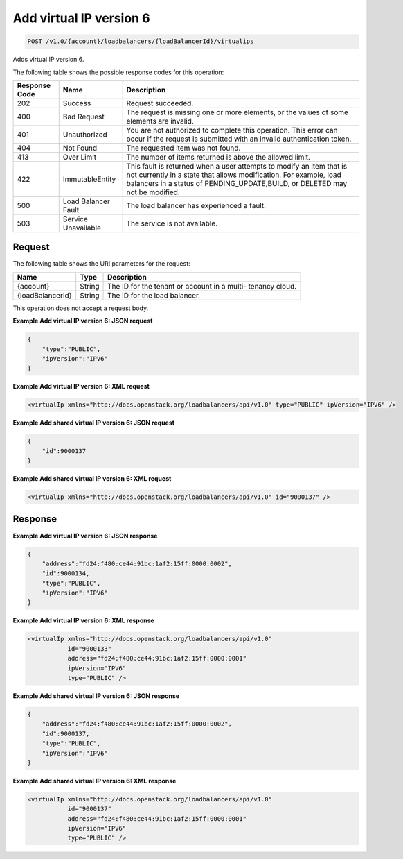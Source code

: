 .. _post-add-virtual-ip-version-6:

Add virtual IP version 6
~~~~~~~~~~~~~~~~~~~~~~~~

.. code::

    POST /v1.0/{account}/loadbalancers/{loadBalancerId}/virtualips

Adds virtual IP version 6.

The following table shows the possible response codes for this operation:

+--------------------------+-------------------------+-------------------------+
|Response Code             |Name                     |Description              |
+==========================+=========================+=========================+
|202                       |Success                  |Request succeeded.       |
+--------------------------+-------------------------+-------------------------+
|400                       |Bad Request              |The request is missing   |
|                          |                         |one or more elements, or |
|                          |                         |the values of some       |
|                          |                         |elements are invalid.    |
+--------------------------+-------------------------+-------------------------+
|401                       |Unauthorized             |You are not authorized   |
|                          |                         |to complete this         |
|                          |                         |operation. This error    |
|                          |                         |can occur if the request |
|                          |                         |is submitted with an     |
|                          |                         |invalid authentication   |
|                          |                         |token.                   |
+--------------------------+-------------------------+-------------------------+
|404                       |Not Found                |The requested item was   |
|                          |                         |not found.               |
+--------------------------+-------------------------+-------------------------+
|413                       |Over Limit               |The number of items      |
|                          |                         |returned is above the    |
|                          |                         |allowed limit.           |
+--------------------------+-------------------------+-------------------------+
|422                       |ImmutableEntity          |This fault is returned   |
|                          |                         |when a user attempts to  |
|                          |                         |modify an item that is   |
|                          |                         |not currently in a state |
|                          |                         |that allows              |
|                          |                         |modification. For        |
|                          |                         |example, load balancers  |
|                          |                         |in a status of           |
|                          |                         |PENDING_UPDATE,BUILD, or |
|                          |                         |DELETED may not be       |
|                          |                         |modified.                |
+--------------------------+-------------------------+-------------------------+
|500                       |Load Balancer Fault      |The load balancer has    |
|                          |                         |experienced a fault.     |
+--------------------------+-------------------------+-------------------------+
|503                       |Service Unavailable      |The service is not       |
|                          |                         |available.               |
+--------------------------+-------------------------+-------------------------+

Request
-------

The following table shows the URI parameters for the request:

+--------------------------+-------------------------+-------------------------+
|Name                      |Type                     |Description              |
+==========================+=========================+=========================+
|{account}                 |String                   |The ID for the tenant or |
|                          |                         |account in a multi-      |
|                          |                         |tenancy cloud.           |
+--------------------------+-------------------------+-------------------------+
|{loadBalancerId}          |String                   |The ID for the load      |
|                          |                         |balancer.                |
+--------------------------+-------------------------+-------------------------+

This operation does not accept a request body.

**Example Add virtual IP version 6: JSON request**

.. code::

    {
        "type":"PUBLIC",
        "ipVersion":"IPV6"
    }

**Example Add virtual IP version 6: XML request**

.. code::

    <virtualIp xmlns="http://docs.openstack.org/loadbalancers/api/v1.0" type="PUBLIC" ipVersion="IPV6" />

**Example Add shared virtual IP version 6: JSON request**

.. code::

    {
        "id":9000137
    }

**Example Add shared virtual IP version 6: XML request**

.. code::

    <virtualIp xmlns="http://docs.openstack.org/loadbalancers/api/v1.0" id="9000137" />

Response
--------


**Example Add virtual IP version 6: JSON response**

.. code::

    {
        "address":"fd24:f480:ce44:91bc:1af2:15ff:0000:0002",
        "id":9000134,
        "type":"PUBLIC",
        "ipVersion":"IPV6"
    }

**Example Add virtual IP version 6: XML response**

.. code::

    <virtualIp xmlns="http://docs.openstack.org/loadbalancers/api/v1.0"
               id="9000133"
               address="fd24:f480:ce44:91bc:1af2:15ff:0000:0001"
               ipVersion="IPV6"
               type="PUBLIC" />

**Example Add shared virtual IP version 6: JSON response**

.. code::

    {
        "address":"fd24:f480:ce44:91bc:1af2:15ff:0000:0002",
        "id":9000137,
        "type":"PUBLIC",
        "ipVersion":"IPV6"
    }

**Example Add shared virtual IP version 6: XML response**

.. code::

    <virtualIp xmlns="http://docs.openstack.org/loadbalancers/api/v1.0"
               id="9000137"
               address="fd24:f480:ce44:91bc:1af2:15ff:0000:0001"
               ipVersion="IPV6"
               type="PUBLIC" />
